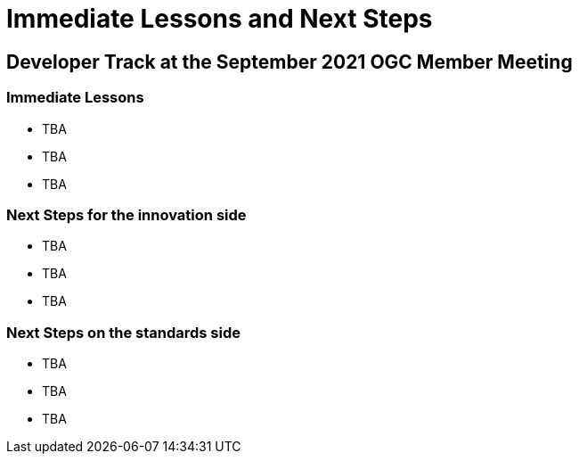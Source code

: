 = Immediate Lessons and Next Steps

== Developer Track at the September 2021 OGC Member Meeting

=== Immediate Lessons

* TBA
* TBA
* TBA

=== Next Steps for the innovation side

* TBA
* TBA
* TBA

=== Next Steps on the standards side

* TBA
* TBA
* TBA
